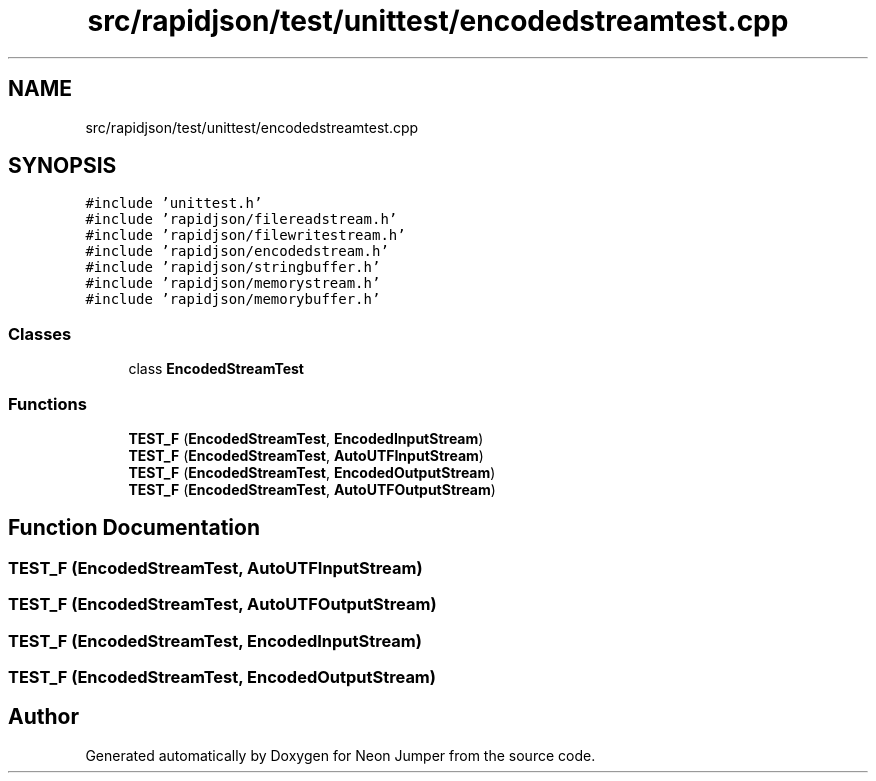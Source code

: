 .TH "src/rapidjson/test/unittest/encodedstreamtest.cpp" 3 "Fri Jan 21 2022" "Neon Jumper" \" -*- nroff -*-
.ad l
.nh
.SH NAME
src/rapidjson/test/unittest/encodedstreamtest.cpp
.SH SYNOPSIS
.br
.PP
\fC#include 'unittest\&.h'\fP
.br
\fC#include 'rapidjson/filereadstream\&.h'\fP
.br
\fC#include 'rapidjson/filewritestream\&.h'\fP
.br
\fC#include 'rapidjson/encodedstream\&.h'\fP
.br
\fC#include 'rapidjson/stringbuffer\&.h'\fP
.br
\fC#include 'rapidjson/memorystream\&.h'\fP
.br
\fC#include 'rapidjson/memorybuffer\&.h'\fP
.br

.SS "Classes"

.in +1c
.ti -1c
.RI "class \fBEncodedStreamTest\fP"
.br
.in -1c
.SS "Functions"

.in +1c
.ti -1c
.RI "\fBTEST_F\fP (\fBEncodedStreamTest\fP, \fBEncodedInputStream\fP)"
.br
.ti -1c
.RI "\fBTEST_F\fP (\fBEncodedStreamTest\fP, \fBAutoUTFInputStream\fP)"
.br
.ti -1c
.RI "\fBTEST_F\fP (\fBEncodedStreamTest\fP, \fBEncodedOutputStream\fP)"
.br
.ti -1c
.RI "\fBTEST_F\fP (\fBEncodedStreamTest\fP, \fBAutoUTFOutputStream\fP)"
.br
.in -1c
.SH "Function Documentation"
.PP 
.SS "TEST_F (\fBEncodedStreamTest\fP, \fBAutoUTFInputStream\fP)"

.SS "TEST_F (\fBEncodedStreamTest\fP, \fBAutoUTFOutputStream\fP)"

.SS "TEST_F (\fBEncodedStreamTest\fP, \fBEncodedInputStream\fP)"

.SS "TEST_F (\fBEncodedStreamTest\fP, \fBEncodedOutputStream\fP)"

.SH "Author"
.PP 
Generated automatically by Doxygen for Neon Jumper from the source code\&.

